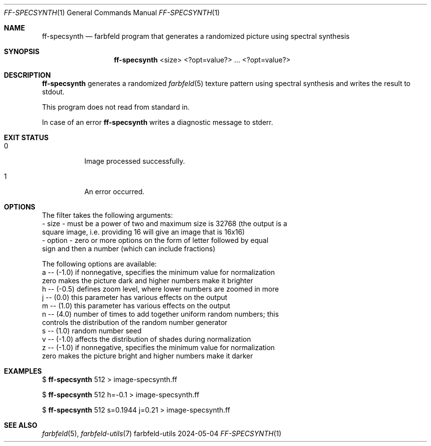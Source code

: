 .Dd 2024-05-04
.Dt FF-SPECSYNTH 1
.Os farbfeld-utils
.Sh NAME
.Nm ff-specsynth
.Nd farbfeld program that generates a randomized picture using spectral synthesis
.Sh SYNOPSIS
.Nm
<size> <?opt=value?> ... <?opt=value?>
.Sh DESCRIPTION
.Nm
generates a randomized
.Xr farbfeld 5
texture pattern using spectral synthesis and writes the result to stdout.
.Pp
This program does not read from standard in.
.Pp
In case of an error
.Nm
writes a diagnostic message to stderr.
.Sh EXIT STATUS
.Bl -tag -width Ds
.It 0
Image processed successfully.
.It 1
An error occurred.
.El
.Sh OPTIONS
The filter takes the following arguments:
   - size - must be a power of two and maximum size is 32768 (the output is a
            square image, i.e. providing 16 will give an image that is 16x16)
   - option - zero or more options on the form of letter followed by equal
              sign and then a number (which can include fractions)

The following options are available:
   a -- (-1.0) if nonnegative, specifies the minimum value for normalization
        zero makes the picture dark and higher numbers make it brighter
   h -- (-0.5) defines zoom level, where lower numbers are zoomed in more
   j -- (0.0) this parameter has various effects on the output
   m -- (1.0) this parameter has various effects on the output
   n -- (4.0) number of times to add together uniform random numbers; this
        controls the distribution of the random number generator
   s -- (1.0) random number seed
   v -- (-1.0) affects the distribution of shades during normalization
   z -- (-1.0) if nonnegative, specifies the minimum value for normalization
        zero makes the picture bright and higher numbers make it darker
.Sh EXAMPLES
$
.Nm
512 > image-specsynth.ff
.Pp
$
.Nm
512 h=-0.1 > image-specsynth.ff
.Pp
$
.Nm
512 s=0.1944 j=0.21 > image-specsynth.ff
.Sh SEE ALSO
.Xr farbfeld 5 ,
.Xr farbfeld-utils 7
